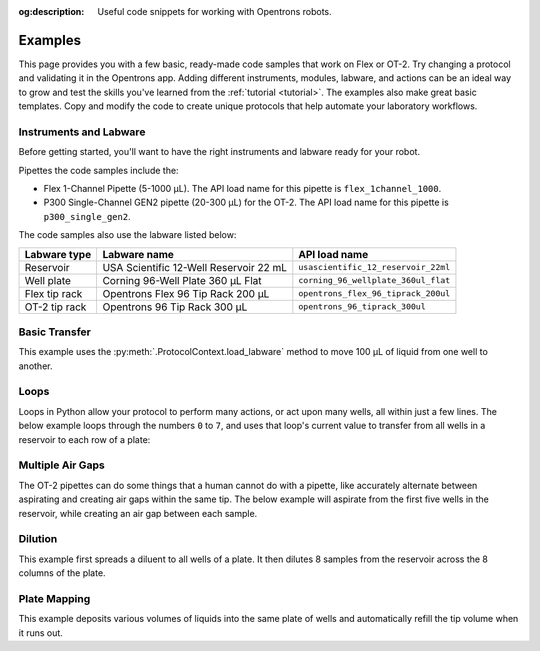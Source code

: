 :og:description: Useful code snippets for working with Opentrons robots.

.. _new-examples:

########
Examples
########

This page provides you with a few basic, ready-made code samples that work on Flex or OT-2. Try changing a protocol and validating it in the Opentrons app. Adding different instruments, modules, labware, and actions can be an ideal way to grow and test the skills you've learned from the :ref:`tutorial <tutorial>`. The examples also make great basic templates. Copy and modify the code to create unique protocols that help automate your laboratory workflows. 

Instruments and Labware
=======================

Before getting started, you'll want to have the right instruments and labware ready for your robot. 

Pipettes the code samples include the:

* Flex 1-Channel Pipette (5-1000 µL). The API load name for this pipette is ``flex_1channel_1000``. 
* P300 Single-Channel GEN2 pipette (20-300 µL) for the OT-2. The API load name for this pipette is ``p300_single_gen2``. 

The code samples also use the labware listed below: 

.. list-table::
    :header-rows: 1

    * - Labware type
      - Labware name
      - API load name
    * - Reservoir
      - USA Scientific 12-Well Reservoir 22 mL
      - ``usascientific_12_reservoir_22ml``
    * - Well plate
      - Corning 96-Well Plate 360 µL Flat
      - ``corning_96_wellplate_360ul_flat``
    * - Flex tip rack
      - Opentrons Flex 96 Tip Rack 200 µL
      - ``opentrons_flex_96_tiprack_200ul``
    * - OT-2 tip rack
      - Opentrons 96 Tip Rack 300 µL
      - ``opentrons_96_tiprack_300ul``

Basic Transfer
==============

This example uses the :py:meth:`.ProtocolContext.load_labware` method to move 100 µL of liquid from one well to another.

.. tabs::

    .. tab:: Flex

        .. code-block:: python
            :substitutions:

            from opentrons import protocol_api

            some code here.
    
    .. tab:: OT-2

        .. code-block:: python

            from opentrons import protocol_api

            metadata = {'apiLevel': '|apiLevel|'}

            def run(protocol: protocol_api.ProtocolContext):
                plate = protocol.load_labware(
                    load_name='corning_96_wellplate_360ul_flat',
                    location=1)
                tiprack_1 = protocol.load_labware(
                    load_name='opentrons_96_tiprack_300ul',
                    location=2)
                p300 = protocol.load_instrument(
                    instrument_name='p300_single',
                    mount='left',
                    tip_racks=[tiprack_1])
                # transfer 100 from well A1 to well B1
                p300.transfer(volume=100, plate['A1'], plate['B1'])
    
        The code above accomplishes the same thing as the following basic commands:

        ..code-block:: python
            :substitutions:

            from opentrons import protocol_api

            metadata = {'apiLevel': '|apiLevel|'}

            def run(protocol: protocol_api.ProtocolContext):
                plate = protocol.load_labware('corning_96_wellplate_360ul_flat', 1)
                tiprack_1 = protocol.load_labware('opentrons_96_tiprack_300ul', 2)
                p300 = protocol.load_instrument('p300_single', 'right', tip_racks=[tiprack_1])

                p300.pick_up_tip()
                p300.aspirate(100, plate['A1'])
                p300.dispense(100, plate['B1'])
                p300.drop_tip()

Loops
=====

Loops in Python allow your protocol to perform many actions, or act upon many wells, all within just a few lines. The below example loops through the numbers ``0`` to ``7``, and uses that loop's current value to transfer from all wells in a reservoir to each row of a plate:

.. code-block:: python
    :substitutions:

    from opentrons import protocol_api

    metadata = {'apiLevel': '|apiLevel|'}

    def run(protocol: protocol_api.ProtocolContext):
        plate = protocol.load_labware('corning_96_wellplate_360ul_flat', 1)
        tiprack_1 = protocol.load_labware('opentrons_96_tiprack_300ul', 2)
        reservoir = protocol.load_labware('usascientific_12_reservoir_22ml', 4)
        p300 = protocol.load_instrument('p300_single', 'right', tip_racks=[tiprack_1])
        # distribute 20uL from reservoir:A1 -> plate:row:1
        # distribute 20uL from reservoir:A2 -> plate:row:2
        # etc...

        # range() starts at 0 and stops before 8, creating a range of 0-7
        for i in range(8):
            p300.distribute(200, reservoir.wells()[i], plate.rows()[i])


Multiple Air Gaps
=================

The OT-2 pipettes can do some things that a human cannot do with a pipette, like accurately alternate between aspirating and creating air gaps within the same tip. The below example will aspirate from the first five wells in the reservoir, while creating an air gap between each sample.

.. code-block:: python
    :substitutions:

    from opentrons import protocol_api

    metadata = {'apiLevel': '|apiLevel|'}

    def run(protocol: protocol_api.ProtocolContext):
        plate = protocol.load_labware('corning_96_wellplate_360ul_flat', 1)
        tiprack_1 = protocol.load_labware('opentrons_96_tiprack_300ul', 2)
        reservoir = protocol.load_labware('usascientific_12_reservoir_22ml', 4)
        p300 = protocol.load_instrument('p300_single', 'right', tip_racks=[tiprack_1])

        p300.pick_up_tip()

        for well in reservoir.wells()[:4]:
            p300.aspirate(35, well)
            p300.air_gap(10)
        
        p300.dispense(225, plate['A1'])

        p300.return_tip()



Dilution
========

This example first spreads a diluent to all wells of a plate. It then dilutes 8 samples from the reservoir across the 8 columns of the plate.

.. code-block:: python
    :substitutions:

    from opentrons import protocol_api

    metadata = {'apiLevel': '|apiLevel|'}

    def run(protocol: protocol_api.ProtocolContext):
        plate = protocol.load_labware('corning_96_wellplate_360ul_flat', 1)
        tiprack_1 = protocol.load_labware('opentrons_96_tiprack_300ul', 2)
        tiprack_2 = protocol.load_labware('opentrons_96_tiprack_300ul', 3)
        reservoir = protocol.load_labware('usascientific_12_reservoir_22ml', 4)
        p300 = protocol.load_instrument('p300_single', 'right', tip_racks=[tiprack_1, tiprack_2])
        p300.distribute(50, reservoir['A12'], plate.wells())  # dilutent

        # loop through each row
        for i in range(8):

            # save the source well and destination column to variables
            source = reservoir.wells()[i]
            row = plate.rows()[i]

            # transfer 30uL of source to first well in column
            p300.transfer(30, source, row[0], mix_after=(3, 25))

            # dilute the sample down the column
            p300.transfer(
                30, row[:11], row[1:],
                mix_after=(3, 25))


Plate Mapping
=============

This example deposits various volumes of liquids into the same plate of wells and automatically refill the tip volume when it runs out.

.. code-block:: python
    :substitutions:

    from opentrons import protocol_api

    metadata = {'apiLevel': '|apiLevel|'}

    def run(protocol: protocol_api.ProtocolContext):
        plate = protocol.load_labware('corning_96_wellplate_360ul_flat', 1)
        tiprack_1 = protocol.load_labware('opentrons_96_tiprack_300ul', 2)
        tiprack_2 = protocol.load_labware('opentrons_96_tiprack_300ul', 3)
        reservoir = protocol.load_labware('usascientific_12_reservoir_22ml', 4)
        p300 = protocol.load_instrument('p300_single', 'right', tip_racks=[tiprack_1, tiprack_2])

        # these uL values were created randomly for this example
        water_volumes = [
            1,  2,  3,  4,  5,  6,  7,  8,
            9,  10, 11, 12, 13, 14, 15, 16,
            17, 18, 19, 20, 21, 22, 23, 24,
            25, 26, 27, 28, 29, 30, 31, 32,
            33, 34, 35, 36, 37, 38, 39, 40,
            41, 42, 43, 44, 45, 46, 47, 48,
            49, 50, 51, 52, 53, 54, 55, 56,
            57, 58, 59, 60, 61, 62, 63, 64,
            65, 66, 67, 68, 69, 70, 71, 72,
            73, 74, 75, 76, 77, 78, 79, 80,
            81, 82, 83, 84, 85, 86, 87, 88,
            89, 90, 91, 92, 93, 94, 95, 96
          ]

        p300.distribute(water_volumes, reservoir['A12'], plate.wells())
